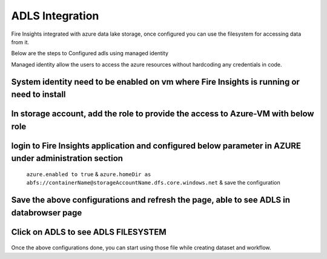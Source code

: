 ADLS Integration
================

Fire Insights integrated with azure data lake storage, once configured you can use the filesystem for accessing data from it.

Below are the steps to Configured adls using managed identity

Managed identity allow the users to access the azure resources without hardcoding any credentials in code.

System identity need to be enabled on vm where Fire Insights is running or need to install
---------------------------------------------------------------------------

.. figure:: ../_assets/configuration/identity.PNG
   :alt: adls
   :align: center
   :width: 40%

In storage account, add the role to provide the access to Azure-VM with below role
------------------------------------------------------------------------------

.. figure:: ../_assets/configuration/storage.PNG
   :alt: adls
   :align: center
   :width: 40%
   
login to Fire Insights application and configured below parameter in AZURE under administration section
-----------------------------------------------------------------------------------------------------------

 ``azure.enabled to true`` & ``azure.homeDir as abfs://containerName@storageAccountName.dfs.core.windows.net`` & save the configuration


.. figure:: ../_assets/configuration/azure_configurations.PNG
   :alt: adls
   :align: center
   :width: 40%

Save the above configurations and refresh the page, able to see ADLS in databrowser page
---------------------------------------------------

.. figure:: ../_assets/configuration/adls.PNG
   :alt: adls
   :align: center
   :width: 40%
   
Click on ADLS to see ADLS FILESYSTEM
---------------------------------

.. figure:: ../_assets/configuration/adls-file.PNG
   :alt: adls
   :align: center
   :width: 40%

Once the above configurations done, you can start using those file while creating dataset and workflow.
